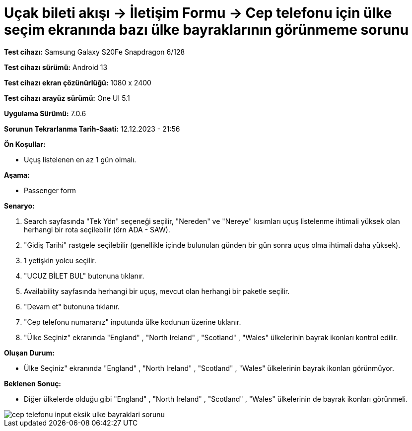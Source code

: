 :imagesdir: images

=  Uçak bileti akışı -> İletişim Formu -> Cep telefonu için ülke seçim ekranında bazı ülke bayraklarının görünmeme sorunu

*Test cihazı:* Samsung Galaxy S20Fe Snapdragon 6/128

*Test cihazı sürümü:* Android 13

*Test cihazı ekran çözünürlüğü:* 1080 x 2400

*Test cihazı arayüz sürümü:* One UI 5.1

*Uygulama Sürümü:* 7.0.6

*Sorunun Tekrarlanma Tarih-Saati:* 12.12.2023 - 21:56

**Ön Koşullar:**

- Uçuş listelenen en az 1 gün olmalı.

**Aşama:**

- Passenger form

**Senaryo:**

. Search sayfasında "Tek Yön" seçeneği seçilir, "Nereden" ve "Nereye" kısımları uçuş listelenme ihtimali yüksek olan herhangi bir rota seçilebilir (örn ADA - SAW).
. "Gidiş Tarihi" rastgele seçilebilir (genellikle içinde bulunulan günden bir gün sonra uçuş olma ihtimali daha yüksek).
. 1 yetişkin yolcu seçilir.
. "UCUZ BİLET BUL" butonuna tıklanır.
. Availability sayfasında herhangi bir uçuş, mevcut olan herhangi bir paketle seçilir.
. "Devam et" butonuna tıklanır.
. "Cep telefonu numaranız" inputunda ülke kodunun üzerine tıklanır.
. "Ülke Seçiniz" ekranında "England" , "North Ireland" , "Scotland" , "Wales" ülkelerinin bayrak ikonları kontrol edilir.

**Oluşan Durum:**

- Ülke Seçiniz" ekranında "England" , "North Ireland" , "Scotland" , "Wales" ülkelerinin bayrak ikonları görünmüyor.

**Beklenen Sonuç:**

- Diğer ülkelerde olduğu gibi "England" , "North Ireland" , "Scotland" , "Wales" ülkelerinin de bayrak ikonları görünmeli.

image::cep-telefonu-input-eksik-ulke-bayraklari-sorunu.png[]
